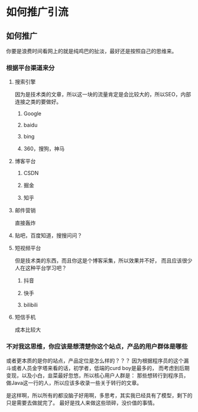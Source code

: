 * 如何推广引流
** 如何推广
   你要是浪费时间看网上的就是纯鸡巴的扯淡，最好还是按照自己的思维来。
*** 根据平台渠道来分
**** 搜索引擎
     因为是技术类的文章，所以这一块的流量肯定是会比较大的，所以SEO，内部连接之类的要做好。
***** Google
***** baidu
***** bing
***** 360，搜狗，神马
**** 博客平台
***** CSDN
***** 掘金
***** 知乎
**** 邮件营销
     直接轰炸
**** 贴吧，百度知道，搜搜问问？
**** 短视频平台
     但是技术类的东西，而且你这是个博客采集，所以效果并不好，
     而且应该很少人在这种平台学习吧？
***** 抖音
***** 快手
***** bilibili
**** 短信手机
     成本比较大
*** 不对我这思维，你应该是想清楚你这个站点，产品的用户群体是哪些
    或者更本质的是你的站点，产品定位是怎么样的？？？
    因为根据程序员的这个漏斗或者人员金字塔来看的话，初学者，低端的curd boy是最多的，
    而考虑到后期变现，以及小白，韭菜最好忽悠，所以核心用户人群是：
    那些想转行到程序员，做Java这一行的人，所以应该多收录一些关于转行的文章。

    是这样啊，所以所有的都没脑子好用啊，多思考，其实我已经具有了模型，剩下的只是需要去做就完了。
    最好是找人来做这些琐碎，没价值的事情。
